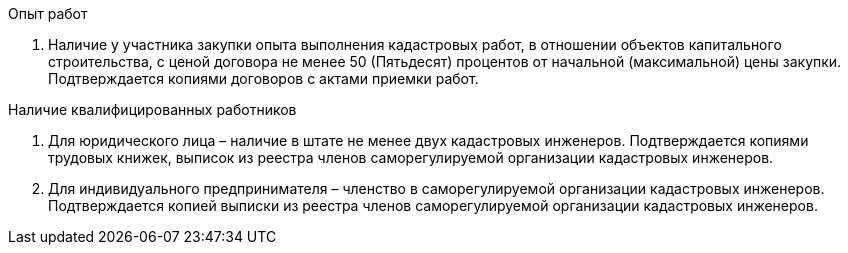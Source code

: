 .Опыт работ

. Наличие у участника закупки опыта выполнения кадастровых работ, в отношении объектов капитального строительства, с ценой договора не менее 50 (Пятьдесят) процентов от начальной (максимальной) цены закупки. Подтверждается копиями договоров с актами приемки работ.

.Наличие квалифицированных работников
. Для юридического лица – наличие в штате не менее двух кадастровых инженеров. Подтверждается копиями трудовых книжек, выписок из реестра членов саморегулируемой организации кадастровых инженеров.
. Для индивидуального предпринимателя – членство в саморегулируемой организации кадастровых инженеров. Подтверждается копией выписки из реестра членов саморегулируемой организации кадастровых инженеров.
